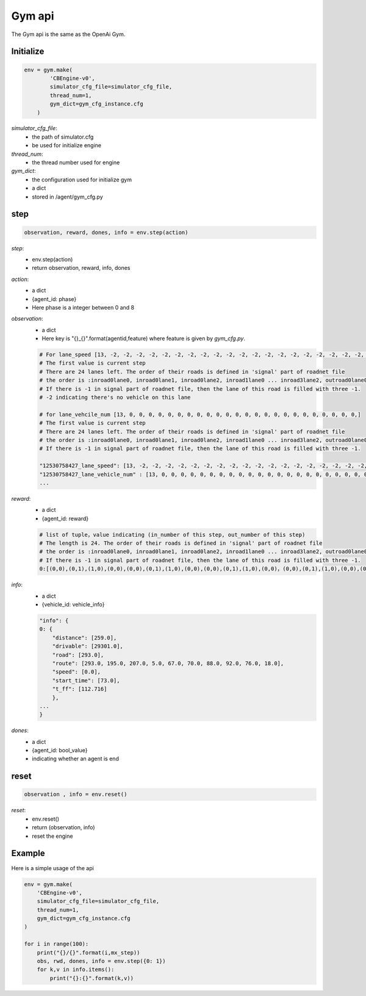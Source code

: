 .. _Gym:

Gym api
=======================
The Gym api is the same as the OpenAi Gym.

===============
Initialize
===============
.. code-block:: python

    env = gym.make(
            'CBEngine-v0',
            simulator_cfg_file=simulator_cfg_file,
            thread_num=1,
            gym_dict=gym_cfg_instance.cfg
        )

`simulator_cfg_file`:
    - the path of simulator.cfg
    - be used for initialize engine

`thread_num`:
    - the thread number used for engine

`gym_dict`:
    - the configuration used for initialize gym
    - a dict
    - stored in /agent/gym_cfg.py

======
step
======


.. code-block:: python

    observation, reward, dones, info = env.step(action)


`step`:
    - env.step(action)
    - return observation, reward, info, dones


`action`:
    - a dict
    - {agent_id: phase}
    - Here phase is a integer between 0 and 8

`observation`:
    - a dict
    - Here key is "{}_{}".format(agentid,feature)  where feature is given by *gym_cfg.py*.

    .. code-block::

        # For lane_speed [13, -2, -2, -2, -2, -2, -2, -2, -2, -2, -2, -2, -2, -2, -2, -2, -2, -2, -2, -2, -2, -2, -2, -2, -2]
        # The first value is current step
        # There are 24 lanes left. The order of their roads is defined in 'signal' part of roadnet file
        # the order is :inroad0lane0, inroad0lane1, inroad0lane2, inroad1lane0 ... inroad3lane2, outroad0lane0, outroad0lane1 ...
        # If there is -1 in signal part of roadnet file, then the lane of this road is filled with three -1.
        # -2 indicating there's no vehicle on this lane

        # for lane_vehcile_num [13, 0, 0, 0, 0, 0, 0, 0, 0, 0, 0, 0, 0, 0, 0, 0, 0, 0, 0, 0, 0, 0, 0, 0, 0,]
        # The first value is current step
        # There are 24 lanes left. The order of their roads is defined in 'signal' part of roadnet file
        # the order is :inroad0lane0, inroad0lane1, inroad0lane2, inroad1lane0 ... inroad3lane2, outroad0lane0, outroad0lane1 ...
        # If there is -1 in signal part of roadnet file, then the lane of this road is filled with three -1.

        "12530758427_lane_speed": [13, -2, -2, -2, -2, -2, -2, -2, -2, -2, -2, -2, -2, -2, -2, -2, -2, -2, -2, -2, -2, -2, -2, -2, -2],
        "12530758427_lane_vehicle_num" : [13, 0, 0, 0, 0, 0, 0, 0, 0, 0, 0, 0, 0, 0, 0, 0, 0, 0, 0, 0, 0, 0, 0, 0, 0,],
        ...


`reward`:
    - a dict
    - {agent_id: reward}

    .. code-block::

        # list of tuple，value indicating (in_number of this step, out_number of this step)
        # The length is 24. The order of their roads is defined in 'signal' part of roadnet file
        # the order is :inroad0lane0, inroad0lane1, inroad0lane2, inroad1lane0 ... inroad3lane2, outroad0lane0, outroad0lane1 ...
        # If there is -1 in signal part of roadnet file, then the lane of this road is filled with three -1.
        0:[(0,0),(0,1),(1,0),(0,0),(0,0),(0,1),(1,0),(0,0),(0,0),(0,1),(1,0),(0,0)，(0,0),(0,1),(1,0),(0,0),(0,0),(0,1),(1,0),(0,0),(0,0),(0,1),(1,0),(0,0)]

`info`:
    - a dict
    - {vehicle_id: vehicle_info}

    .. code-block::

        "info": {
        0: {
            "distance": [259.0],
            "drivable": [29301.0],
            "road": [293.0],
            "route": [293.0, 195.0, 207.0, 5.0, 67.0, 70.0, 88.0, 92.0, 76.0, 18.0],
            "speed": [0.0],
            "start_time": [73.0],
            "t_ff": [112.716]
            },
        ...
        }

`dones`:
    - a dict
    - {agent_id: bool_value}
    - indicating whether an agent is end

========
reset
========

.. code-block:: python

    observation , info = env.reset()



`reset`:
    - env.reset()
    - return (observation, info)
    - reset the engine



=========
Example
=========


Here is a simple usage of the api

.. code-block:: python

    env = gym.make(
        'CBEngine-v0',
        simulator_cfg_file=simulator_cfg_file,
        thread_num=1,
        gym_dict=gym_cfg_instance.cfg
    )

    for i in range(100):
        print("{}/{}".format(i,mx_step))
        obs, rwd, dones, info = env.step({0: 1})
        for k,v in info.items():
            print("{}:{}".format(k,v))


